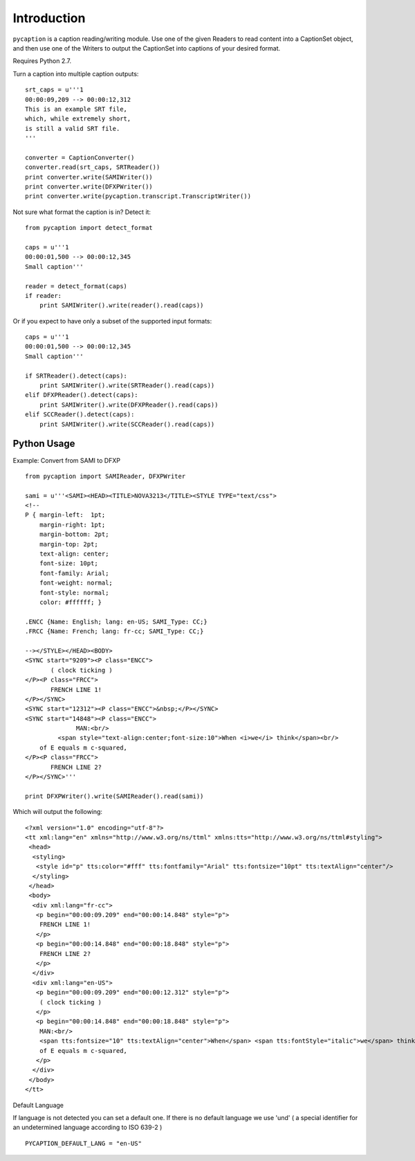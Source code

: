 Introduction
============

``pycaption`` is a caption reading/writing module. Use one of the given
Readers to read content into a CaptionSet object,
and then use one of the Writers to output the CaptionSet into
captions of your desired format.

Requires Python 2.7.

Turn a caption into multiple caption outputs:

::

    srt_caps = u'''1
    00:00:09,209 --> 00:00:12,312
    This is an example SRT file,
    which, while extremely short,
    is still a valid SRT file.
    '''

    converter = CaptionConverter()
    converter.read(srt_caps, SRTReader())
    print converter.write(SAMIWriter())
    print converter.write(DFXPWriter())
    print converter.write(pycaption.transcript.TranscriptWriter())

Not sure what format the caption is in? Detect it:

::

    from pycaption import detect_format

    caps = u'''1
    00:00:01,500 --> 00:00:12,345
    Small caption'''

    reader = detect_format(caps)
    if reader:
        print SAMIWriter().write(reader().read(caps))

Or if you expect to have only a subset of the supported input formats:

::

    caps = u'''1
    00:00:01,500 --> 00:00:12,345
    Small caption'''

    if SRTReader().detect(caps):
        print SAMIWriter().write(SRTReader().read(caps))
    elif DFXPReader().detect(caps):
        print SAMIWriter().write(DFXPReader().read(caps))
    elif SCCReader().detect(caps):
        print SAMIWriter().write(SCCReader().read(caps))

Python Usage
------------

Example: Convert from SAMI to DFXP

::

    from pycaption import SAMIReader, DFXPWriter

    sami = u'''<SAMI><HEAD><TITLE>NOVA3213</TITLE><STYLE TYPE="text/css">
    <!--
    P { margin-left:  1pt;
        margin-right: 1pt;
        margin-bottom: 2pt;
        margin-top: 2pt;
        text-align: center;
        font-size: 10pt;
        font-family: Arial;
        font-weight: normal;
        font-style: normal;
        color: #ffffff; }

    .ENCC {Name: English; lang: en-US; SAMI_Type: CC;}
    .FRCC {Name: French; lang: fr-cc; SAMI_Type: CC;}

    --></STYLE></HEAD><BODY>
    <SYNC start="9209"><P class="ENCC">
           ( clock ticking )
    </P><P class="FRCC">
           FRENCH LINE 1!
    </P></SYNC>
    <SYNC start="12312"><P class="ENCC">&nbsp;</P></SYNC>
    <SYNC start="14848"><P class="ENCC">
                  MAN:<br/>
             <span style="text-align:center;font-size:10">When <i>we</i> think</span><br/>
        of E equals m c-squared,
    </P><P class="FRCC">
           FRENCH LINE 2?
    </P></SYNC>'''

    print DFXPWriter().write(SAMIReader().read(sami))

Which will output the following:

::

    <?xml version="1.0" encoding="utf-8"?>
    <tt xml:lang="en" xmlns="http://www.w3.org/ns/ttml" xmlns:tts="http://www.w3.org/ns/ttml#styling">
     <head>
      <styling>
       <style id="p" tts:color="#fff" tts:fontfamily="Arial" tts:fontsize="10pt" tts:textAlign="center"/>
      </styling>
     </head>
     <body>
      <div xml:lang="fr-cc">
       <p begin="00:00:09.209" end="00:00:14.848" style="p">
        FRENCH LINE 1!
       </p>
       <p begin="00:00:14.848" end="00:00:18.848" style="p">
        FRENCH LINE 2?
       </p>
      </div>
      <div xml:lang="en-US">
       <p begin="00:00:09.209" end="00:00:12.312" style="p">
        ( clock ticking )
       </p>
       <p begin="00:00:14.848" end="00:00:18.848" style="p">
        MAN:<br/>
        <span tts:fontsize="10" tts:textAlign="center">When</span> <span tts:fontStyle="italic">we</span> think<br/>
        of E equals m c-squared,
       </p>
      </div>
     </body>
    </tt>

Default Language

If language is not detected you can set a default one.
If there is no default language we use 'und' ( a special identifier for an undetermined language according to ISO 639-2 )

::

   PYCAPTION_DEFAULT_LANG = "en-US"

